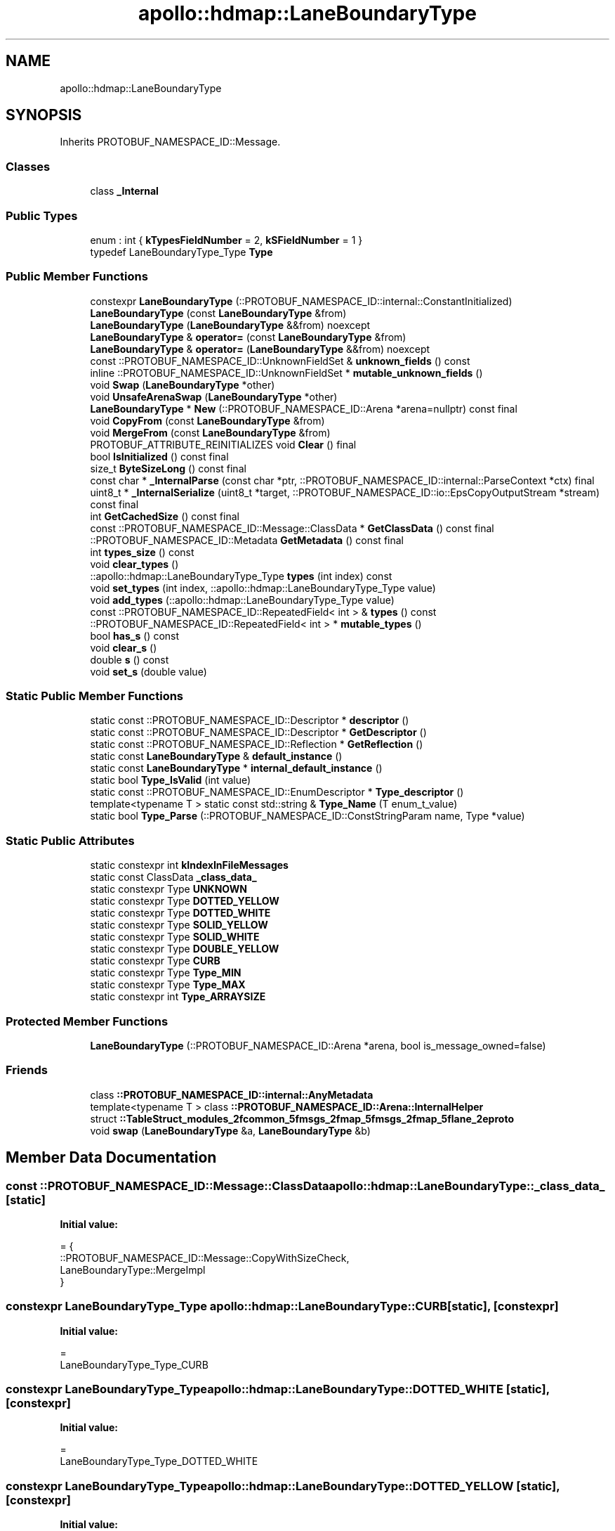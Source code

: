 .TH "apollo::hdmap::LaneBoundaryType" 3 "Sun Sep 3 2023" "Version 8.0" "Cyber-Cmake" \" -*- nroff -*-
.ad l
.nh
.SH NAME
apollo::hdmap::LaneBoundaryType
.SH SYNOPSIS
.br
.PP
.PP
Inherits PROTOBUF_NAMESPACE_ID::Message\&.
.SS "Classes"

.in +1c
.ti -1c
.RI "class \fB_Internal\fP"
.br
.in -1c
.SS "Public Types"

.in +1c
.ti -1c
.RI "enum : int { \fBkTypesFieldNumber\fP = 2, \fBkSFieldNumber\fP = 1 }"
.br
.ti -1c
.RI "typedef LaneBoundaryType_Type \fBType\fP"
.br
.in -1c
.SS "Public Member Functions"

.in +1c
.ti -1c
.RI "constexpr \fBLaneBoundaryType\fP (::PROTOBUF_NAMESPACE_ID::internal::ConstantInitialized)"
.br
.ti -1c
.RI "\fBLaneBoundaryType\fP (const \fBLaneBoundaryType\fP &from)"
.br
.ti -1c
.RI "\fBLaneBoundaryType\fP (\fBLaneBoundaryType\fP &&from) noexcept"
.br
.ti -1c
.RI "\fBLaneBoundaryType\fP & \fBoperator=\fP (const \fBLaneBoundaryType\fP &from)"
.br
.ti -1c
.RI "\fBLaneBoundaryType\fP & \fBoperator=\fP (\fBLaneBoundaryType\fP &&from) noexcept"
.br
.ti -1c
.RI "const ::PROTOBUF_NAMESPACE_ID::UnknownFieldSet & \fBunknown_fields\fP () const"
.br
.ti -1c
.RI "inline ::PROTOBUF_NAMESPACE_ID::UnknownFieldSet * \fBmutable_unknown_fields\fP ()"
.br
.ti -1c
.RI "void \fBSwap\fP (\fBLaneBoundaryType\fP *other)"
.br
.ti -1c
.RI "void \fBUnsafeArenaSwap\fP (\fBLaneBoundaryType\fP *other)"
.br
.ti -1c
.RI "\fBLaneBoundaryType\fP * \fBNew\fP (::PROTOBUF_NAMESPACE_ID::Arena *arena=nullptr) const final"
.br
.ti -1c
.RI "void \fBCopyFrom\fP (const \fBLaneBoundaryType\fP &from)"
.br
.ti -1c
.RI "void \fBMergeFrom\fP (const \fBLaneBoundaryType\fP &from)"
.br
.ti -1c
.RI "PROTOBUF_ATTRIBUTE_REINITIALIZES void \fBClear\fP () final"
.br
.ti -1c
.RI "bool \fBIsInitialized\fP () const final"
.br
.ti -1c
.RI "size_t \fBByteSizeLong\fP () const final"
.br
.ti -1c
.RI "const char * \fB_InternalParse\fP (const char *ptr, ::PROTOBUF_NAMESPACE_ID::internal::ParseContext *ctx) final"
.br
.ti -1c
.RI "uint8_t * \fB_InternalSerialize\fP (uint8_t *target, ::PROTOBUF_NAMESPACE_ID::io::EpsCopyOutputStream *stream) const final"
.br
.ti -1c
.RI "int \fBGetCachedSize\fP () const final"
.br
.ti -1c
.RI "const ::PROTOBUF_NAMESPACE_ID::Message::ClassData * \fBGetClassData\fP () const final"
.br
.ti -1c
.RI "::PROTOBUF_NAMESPACE_ID::Metadata \fBGetMetadata\fP () const final"
.br
.ti -1c
.RI "int \fBtypes_size\fP () const"
.br
.ti -1c
.RI "void \fBclear_types\fP ()"
.br
.ti -1c
.RI "::apollo::hdmap::LaneBoundaryType_Type \fBtypes\fP (int index) const"
.br
.ti -1c
.RI "void \fBset_types\fP (int index, ::apollo::hdmap::LaneBoundaryType_Type value)"
.br
.ti -1c
.RI "void \fBadd_types\fP (::apollo::hdmap::LaneBoundaryType_Type value)"
.br
.ti -1c
.RI "const ::PROTOBUF_NAMESPACE_ID::RepeatedField< int > & \fBtypes\fP () const"
.br
.ti -1c
.RI "::PROTOBUF_NAMESPACE_ID::RepeatedField< int > * \fBmutable_types\fP ()"
.br
.ti -1c
.RI "bool \fBhas_s\fP () const"
.br
.ti -1c
.RI "void \fBclear_s\fP ()"
.br
.ti -1c
.RI "double \fBs\fP () const"
.br
.ti -1c
.RI "void \fBset_s\fP (double value)"
.br
.in -1c
.SS "Static Public Member Functions"

.in +1c
.ti -1c
.RI "static const ::PROTOBUF_NAMESPACE_ID::Descriptor * \fBdescriptor\fP ()"
.br
.ti -1c
.RI "static const ::PROTOBUF_NAMESPACE_ID::Descriptor * \fBGetDescriptor\fP ()"
.br
.ti -1c
.RI "static const ::PROTOBUF_NAMESPACE_ID::Reflection * \fBGetReflection\fP ()"
.br
.ti -1c
.RI "static const \fBLaneBoundaryType\fP & \fBdefault_instance\fP ()"
.br
.ti -1c
.RI "static const \fBLaneBoundaryType\fP * \fBinternal_default_instance\fP ()"
.br
.ti -1c
.RI "static bool \fBType_IsValid\fP (int value)"
.br
.ti -1c
.RI "static const ::PROTOBUF_NAMESPACE_ID::EnumDescriptor * \fBType_descriptor\fP ()"
.br
.ti -1c
.RI "template<typename T > static const std::string & \fBType_Name\fP (T enum_t_value)"
.br
.ti -1c
.RI "static bool \fBType_Parse\fP (::PROTOBUF_NAMESPACE_ID::ConstStringParam name, Type *value)"
.br
.in -1c
.SS "Static Public Attributes"

.in +1c
.ti -1c
.RI "static constexpr int \fBkIndexInFileMessages\fP"
.br
.ti -1c
.RI "static const ClassData \fB_class_data_\fP"
.br
.ti -1c
.RI "static constexpr Type \fBUNKNOWN\fP"
.br
.ti -1c
.RI "static constexpr Type \fBDOTTED_YELLOW\fP"
.br
.ti -1c
.RI "static constexpr Type \fBDOTTED_WHITE\fP"
.br
.ti -1c
.RI "static constexpr Type \fBSOLID_YELLOW\fP"
.br
.ti -1c
.RI "static constexpr Type \fBSOLID_WHITE\fP"
.br
.ti -1c
.RI "static constexpr Type \fBDOUBLE_YELLOW\fP"
.br
.ti -1c
.RI "static constexpr Type \fBCURB\fP"
.br
.ti -1c
.RI "static constexpr Type \fBType_MIN\fP"
.br
.ti -1c
.RI "static constexpr Type \fBType_MAX\fP"
.br
.ti -1c
.RI "static constexpr int \fBType_ARRAYSIZE\fP"
.br
.in -1c
.SS "Protected Member Functions"

.in +1c
.ti -1c
.RI "\fBLaneBoundaryType\fP (::PROTOBUF_NAMESPACE_ID::Arena *arena, bool is_message_owned=false)"
.br
.in -1c
.SS "Friends"

.in +1c
.ti -1c
.RI "class \fB::PROTOBUF_NAMESPACE_ID::internal::AnyMetadata\fP"
.br
.ti -1c
.RI "template<typename T > class \fB::PROTOBUF_NAMESPACE_ID::Arena::InternalHelper\fP"
.br
.ti -1c
.RI "struct \fB::TableStruct_modules_2fcommon_5fmsgs_2fmap_5fmsgs_2fmap_5flane_2eproto\fP"
.br
.ti -1c
.RI "void \fBswap\fP (\fBLaneBoundaryType\fP &a, \fBLaneBoundaryType\fP &b)"
.br
.in -1c
.SH "Member Data Documentation"
.PP 
.SS "const ::PROTOBUF_NAMESPACE_ID::Message::ClassData apollo::hdmap::LaneBoundaryType::_class_data_\fC [static]\fP"
\fBInitial value:\fP
.PP
.nf
= {
    ::PROTOBUF_NAMESPACE_ID::Message::CopyWithSizeCheck,
    LaneBoundaryType::MergeImpl
}
.fi
.SS "constexpr LaneBoundaryType_Type apollo::hdmap::LaneBoundaryType::CURB\fC [static]\fP, \fC [constexpr]\fP"
\fBInitial value:\fP
.PP
.nf
=
    LaneBoundaryType_Type_CURB
.fi
.SS "constexpr LaneBoundaryType_Type apollo::hdmap::LaneBoundaryType::DOTTED_WHITE\fC [static]\fP, \fC [constexpr]\fP"
\fBInitial value:\fP
.PP
.nf
=
    LaneBoundaryType_Type_DOTTED_WHITE
.fi
.SS "constexpr LaneBoundaryType_Type apollo::hdmap::LaneBoundaryType::DOTTED_YELLOW\fC [static]\fP, \fC [constexpr]\fP"
\fBInitial value:\fP
.PP
.nf
=
    LaneBoundaryType_Type_DOTTED_YELLOW
.fi
.SS "constexpr LaneBoundaryType_Type apollo::hdmap::LaneBoundaryType::DOUBLE_YELLOW\fC [static]\fP, \fC [constexpr]\fP"
\fBInitial value:\fP
.PP
.nf
=
    LaneBoundaryType_Type_DOUBLE_YELLOW
.fi
.SS "constexpr int apollo::hdmap::LaneBoundaryType::kIndexInFileMessages\fC [static]\fP, \fC [constexpr]\fP"
\fBInitial value:\fP
.PP
.nf
=
    0
.fi
.SS "constexpr LaneBoundaryType_Type apollo::hdmap::LaneBoundaryType::SOLID_WHITE\fC [static]\fP, \fC [constexpr]\fP"
\fBInitial value:\fP
.PP
.nf
=
    LaneBoundaryType_Type_SOLID_WHITE
.fi
.SS "constexpr LaneBoundaryType_Type apollo::hdmap::LaneBoundaryType::SOLID_YELLOW\fC [static]\fP, \fC [constexpr]\fP"
\fBInitial value:\fP
.PP
.nf
=
    LaneBoundaryType_Type_SOLID_YELLOW
.fi
.SS "constexpr int apollo::hdmap::LaneBoundaryType::Type_ARRAYSIZE\fC [static]\fP, \fC [constexpr]\fP"
\fBInitial value:\fP
.PP
.nf
=
    LaneBoundaryType_Type_Type_ARRAYSIZE
.fi
.SS "constexpr LaneBoundaryType_Type apollo::hdmap::LaneBoundaryType::Type_MAX\fC [static]\fP, \fC [constexpr]\fP"
\fBInitial value:\fP
.PP
.nf
=
    LaneBoundaryType_Type_Type_MAX
.fi
.SS "constexpr LaneBoundaryType_Type apollo::hdmap::LaneBoundaryType::Type_MIN\fC [static]\fP, \fC [constexpr]\fP"
\fBInitial value:\fP
.PP
.nf
=
    LaneBoundaryType_Type_Type_MIN
.fi
.SS "constexpr LaneBoundaryType_Type apollo::hdmap::LaneBoundaryType::UNKNOWN\fC [static]\fP, \fC [constexpr]\fP"
\fBInitial value:\fP
.PP
.nf
=
    LaneBoundaryType_Type_UNKNOWN
.fi


.SH "Author"
.PP 
Generated automatically by Doxygen for Cyber-Cmake from the source code\&.
